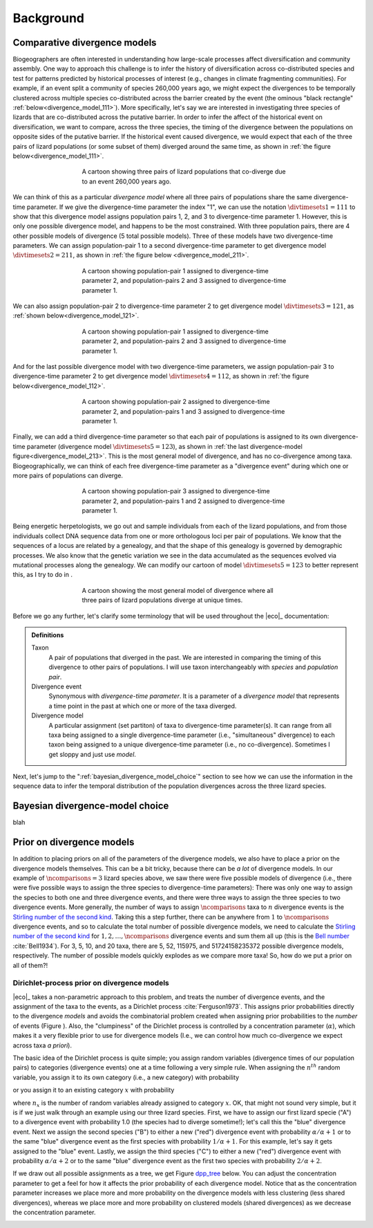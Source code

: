 .. _background:

##########
Background
##########

.. _comparative_divergence_models:

*****************************
Comparative divergence models
*****************************

Biogeographers are often interested in understanding how large-scale processes
affect diversification and community assembly.
One way to approach this challenge is to infer the history of diversification
across co-distributed species and test for patterns predicted by historical
processes of interest (e.g., changes in climate fragmenting communities).
For example, if an event split a community of species 260,000 years ago, we
might expect the divergences to be temporally clustered across multiple species
co-distributed across the barrier created by the event (the ominous "black
rectangle" :ref:`below<divergence_model_111>`).
More specifically, let's say we are interested in investigating three species
of lizards that are co-distributed across the putative barrier.
In order to infer the affect of the historical event on diversification, we
want to compare, across the three species, the timing of the divergence between
the populations on opposite sides of the putative barrier.
If the historical event caused divergence, we would expect that each of the
three pairs of lizard populations (or some subset of them) diverged around the
same time, as shown in :ref:`the figure below<divergence_model_111>`.

.. _divergence_model_cartoon:
.. figure:: /_static/div-cartoon-no-pop-size-labels.svg
   :align: center
   :width: 600 px
   :figwidth: 60 %
   :alt: divergence model cartoon
   
   A cartoon showing three pairs of lizard populations that co-diverge due to
   an event 260,000 years ago.

We can think of this as a particular *divergence model* where all three pairs
of populations share the same divergence-time parameter.
If we give the divergence-time parameter the index "1", we can use the notation
:math:`\divtimesets{1} = 111` to show that this divergence model assigns
population pairs 1, 2, and 3 to divergence-time parameter 1.
However, this is only one possible divergence model, and happens to be the most
constrained.
With three population pairs, there are 4 other possible models of divergence (5
total possible models).
Three of these models have two divergence-time parameters.
We can assign population-pair 1 to a second divergence-time parameter to get
divergence model :math:`\divtimesets{2} = 211`, as shown in
:ref:`the figure below <divergence_model_211>`.

.. _divergence_model_111:
.. figure:: /_static/div-model-111-labels.svg
   :align: center
   :width: 600 px
   :figwidth: 60 %
   :alt: divergence model 111
   
   A cartoon showing population-pair 1 assigned to divergence-time parameter 2,
   and population-pairs 2 and 3 assigned to divergence-time parameter 1.

We can also assign population-pair 2 to divergence-time parameter 2 to get
divergence model :math:`\divtimesets{3} = 121`, as :ref:`shown
below<divergence_model_121>`.

.. _divergence_model_211:
.. figure:: /_static/div-model-311-labels.svg
   :align: center
   :width: 600 px
   :figwidth: 60 %
   :alt: divergence model 311
   
   A cartoon showing population-pair 1 assigned to divergence-time parameter 2,
   and population-pairs 2 and 3 assigned to divergence-time parameter 1.

And for the last possible divergence model with two divergence-time parameters,
we assign population-pair 3 to divergence-time parameter 2 to get divergence
model :math:`\divtimesets{4} = 112`, as shown in :ref:`the figure
below<divergence_model_112>`.

.. _divergence_model_121:
.. figure:: /_static/div-model-131-labels.svg
   :align: center
   :width: 600 px
   :figwidth: 60 %
   :alt: divergence model 131
   
   A cartoon showing population-pair 2 assigned to divergence-time parameter 2,
   and population-pairs 1 and 3 assigned to divergence-time parameter 1.

Finally, we can add a third divergence-time parameter so that each pair of
populations is assigned to its own divergence-time parameter (divergence model
:math:`\divtimesets{5} = 123`), as shown in :ref:`the last divergence-model
figure<divergence_model_213>`.
This is the most general model of divergence, and has no co-divergence among
taxa.
Biogeographically, we can think of each free divergence-time parameter
as a "divergence event" during which one or more pairs of populations
can diverge.

.. _divergence_model_112:
.. figure:: /_static/div-model-113-labels.svg
   :align: center
   :width: 600 px
   :figwidth: 60 %
   :alt: divergence model 113
   
   A cartoon showing population-pair 3 assigned to divergence-time parameter 2,
   and population-pairs 1 and 2 assigned to divergence-time parameter 1.

Being energetic herpetologists, we go out and sample individuals from each of
the lizard populations, and from those individuals collect DNA sequence data
from one or more orthologous loci per pair of populations.
We know that the sequences of a locus are related by a genealogy,
and that the shape of this genealogy is governed by demographic processes.
We also know that the genetic variation we see in the data accumulated as the
sequences evolved via mutational processes along the genealogy.
We can modify our cartoon of model :math:`\divtimesets{5} = 123` to better represent this,
as I try to do in .

.. _divergence_model_213:
.. figure:: /_static/div-model-213-labels.svg
   :align: center
   :width: 600 px
   :figwidth: 60 %
   :alt: divergence model 213
   
   A cartoon showing the most general model of divergence where all three
   pairs of lizard populations diverge at unique times.

Before we go any further, let's clarify some terminology that will be
used throughout the |eco|_ documentation:

.. admonition:: Definitions
    :class: definitions

    Taxon
        A pair of populations that diverged in the past. We are interested in
        comparing the timing of this divergence to other pairs of populations.
        I will use taxon interchangeably with *species* and *population pair*.

    Divergence event
        Synonymous with *divergence-time parameter*. It is a parameter of a
        *divergence model* that represents a time point in the past at which
        one or more of the taxa diverged.

    Divergence model
        A particular assignment (set partiton) of taxa to divergence-time
        parameter(s). It can range from all taxa being assigned to a single
        divergence-time parameter (i.e., "simultaneous" divergence) to each
        taxon being assigned to a unique divergence-time parameter (i.e., no
        co-divergence). Sometimes I get sloppy and just use *model*.


Next, let's jump to the ":ref:`bayesian_divergence_model_choice`" section to
see how we can use the information in the sequence data to infer the temporal
distribution of the population divergences across the three lizard species.


.. _bayesian_divergence_model_choice:

********************************
Bayesian divergence-model choice
********************************

blah

.. _prior_on_divergence_models:

**************************
Prior on divergence models
**************************

In addition to placing priors on all of the parameters of the divergence
models, we also have to place a prior on the divergence models themselves.
This can be a bit tricky, because there can be *a lot* of divergence models.
In our example of :math:`\ncomparisons{} = 3` lizard species above, we saw there were
five possible models of divergence (i.e., there were five possible ways to
assign the three species to divergence-time parameters):
There was only one way to assign the species to both one and three divergence
events,
and there were three ways to assign the three species to two divergence events.
More generally, the number of ways to assign :math:`\ncomparisons{}` taxa to
:math:`n` divergence events is the
`Stirling number of the second kind
<http://en.wikipedia.org/wiki/Stirling_numbers_of_the_second_kind>`_.
Taking this a step further, there can be anywhere from :math:`1` to
:math:`\ncomparisons{}` divergence events, and so to calculate
the total number of possible divergence models, we need to calculate
the
`Stirling number of the second kind
<http://en.wikipedia.org/wiki/Stirling_numbers_of_the_second_kind>`_
for :math:`1,2,\ldots,\ncomparisons{}` divergence events and sum them all up
(this is the `Bell number <http://en.wikipedia.org/wiki/Bell_number>`_
:cite:`Bell1934`).
For 3, 5, 10, and 20 taxa, there are 5, 52, 115975, and 51724158235372
possible divergence models, respectively.
The number of possible models quickly explodes as we compare more taxa!
So, how do we put a prior on all of them?!

.. _dpp:

Dirichlet-process prior on divergence models
============================================

|eco|_ takes a non-parametric approach to this problem, and treats the
number of divergence events, and the assignment of the taxa to the events, as a
Dirichlet process :cite:`Ferguson1973`.
This assigns prior probabilities directly to the divergence *models* and avoids
the combinatorial problem created when assigning prior probabilities to the 
*number* of events (Figure ).
Also, the "clumpiness" of the Dirichlet process is controlled by a
concentration parameter (:math:`\alpha`), which makes it a very flexible prior
to use for divergence models (I.e., we can control how much co-divergence we
expect across taxa *a priori*).

The basic idea of the Dirichlet process is quite simple; you assign
random variables (divergence times of our population pairs) to categories
(divergence events) one at a time following a very simple rule. When assigning
the :math:`n^{th}` random variable, you assign it to its own category (i.e.,
a new category) with probability

.. math::
    :label: dppnewcat

    \frac{\alpha}{\alpha + n -1}

or you assign it to an existing category :math:`x` with probability

.. math::
    :label: dppexistingcat

    \frac{n_x}{\alpha + n -1}

where :math:`n_x` is the number of random variables already assigned to
category :math:`x`.
OK, that might not sound very simple, but it is if we just walk through
an example using our three lizard species.
First, we have to assign our first lizard specie ("A") to a
divergence event with probability 1.0 (the species had to diverge
sometime!); let's call this the "blue" divergence event.
Next we assign the second species ("B") to either a new ("red") divergence
event with probability :math:`\alpha/\alpha + 1` or to the same "blue"
divergence event as the first species with probability :math:`1/\alpha + 1`.
For this example, let's say it gets assigned to the "blue" event.
Lastly, we assign the third species ("C") to either a new ("red") divergence
event with probability :math:`\alpha/\alpha + 2` or to the same "blue"
divergence event as the first two species with probability :math:`2/\alpha +
2`.

If we draw out all possible assignments as a tree, we get Figure dpp_tree_
below. You can adjust the concentration parameter to get a feel for how it
affects the prior probability of each divergence model. Notice that as the
concentration parameter increases we place more and more probability on the
divergence models with less clustering (less shared divergences), whereas we
place more and more probability on clustered models (shared divergences) as we
decrease the concentration parameter.

.. _dpp_tree:
.. raw:: html

    <div id="dpp_div" name="dpp_div" align="center">
        <form id="dpp_3_form" name="dpp_3_form">
            <label>Concentration parameter: </label>
            <input id="cparam" type="number" label="label" name="concentration_param" min="0.0" max="100000.0" step="any" value="1.5" onkeypress="parse_key_press(event, 3);"></input>
            <input id="update_3_button" type="button" value="Update" onclick="update_dpp_tree(3,'../_static/dpp-3-example-blank.png',1.0);"></input>
            <input type="text" name="StackOverflow1370021" value="Fix IE bug" style="display: none;"></input>
        </form>
        <canvas id="dpp_3_canvas" width="600" height="450" style="border: 1px solid rgb(211, 211, 211); align:center;"></canvas>
        <script type="text/javascript">
            update_dpp_tree(3, "../_static/dpp-3-example-blank.png", "1");
        </script>
    </div>
